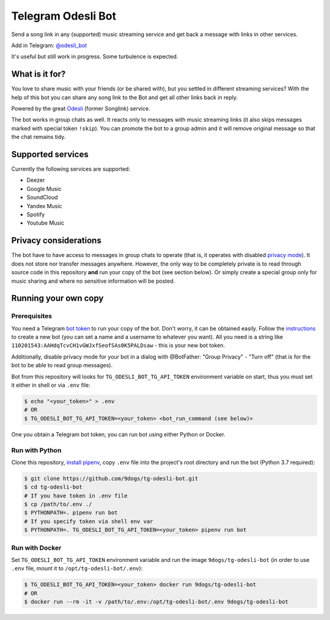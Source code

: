 ===================
Telegram Odesli Bot
===================

Send a song link in any (supported) music streaming service and get back a
message with links in other services.

Add in Telegram: `@odesli_bot <t.me/odesli_bot>`_

It's useful but still work in progress. Some turbulence is expected.

|azure| |codecov| |docker| |license| |black|


What is it for?
===============

You love to share music with your friends (or be shared with), but you settled
in different streaming services? With the help of this bot you can share any
song link to the Bot and get all other links back in reply.

Powered by the great Odesli_ (former Songlink) service.

The bot works in group chats as well. It reacts only to messages with music
streaming links (it also skips messages marked with special token ``!skip``).
You can promote the bot to a group admin and it will remove original message
so that the chat remains tidy.

|before_pic| |after_pic|

Supported services
==================

Currently the following services are supported:

- Deezer
- Google Music
- SoundCloud
- Yandex Music
- Spotify
- Youtube Music

Privacy considerations
======================

The bot have to have access to messages in group chats to operate (that is, it
operates with disabled `privacy mode <https://core.telegram.org/bots#privacy-mode>`_).
It does not store nor transfer messages anywhere. However, the only way to be completely
private is to read through source code in this repository **and** run your copy of the bot
(see section below). Or simply create a special group only for music sharing and where no
sensitive information will be posted.

Running your own copy
=====================

Prerequisites
-------------

You need a Telegram `bot token <https://core.telegram.org/bots/api#authorizing-your-bot>`_
to run your copy of the bot. Don't worry, it can be obtained easily. Follow the instructions_
to create a new bot (you can set a name and a username to whatever you want). All you need
is a string like ``110201543:AAHdqTcvCH1vGWJxfSeofSAs0K5PALDsaw`` - this is your new bot token.

Additionally, disable privacy mode for your bot in a dialog with @BotFather:
"Group Privacy" - "Turn off" (that is for the bot to be able to read group
messages).

Bot from this repository will looks for ``TG_ODESLI_BOT_TG_API_TOKEN`` environment variable
on start, thus you must set it either in shell or via ``.env`` file:

.. code-block:: console

    $ echo "<your_token>" > .env
    # OR
    $ TG_ODESLI_BOT_TG_API_TOKEN=<your_token> <bot_run_command (see below)>

One you obtain a Telegram bot token, you can run bot using either Python or Docker.

Run with Python
---------------

Clone this repository, `install pipenv <https://github.com/pypa/pipenv#installation>`_,
copy ``.env`` file into the project's root directory and run the bot (Python 3.7 required):

.. code-block:: console

    $ git clone https://github.com/9dogs/tg-odesli-bot.git
    $ cd tg-odesli-bot
    # If you have token in .env file
    $ cp /path/to/.env ./
    $ PYTHONPATH=. pipenv run bot
    # If you specify token via shell env var
    $ PYTHONPATH=. TG_ODESLI_BOT_TG_API_TOKEN=<your_token> pipenv run bot

Run with Docker
---------------

Set ``TG_ODESLI_BOT_TG_API_TOKEN`` environment variable and run the image ``9dogs/tg-odesli-bot``
(in order to use ``.env`` file, mount it to ``/opt/tg-odesli-bot/.env``):

.. code-block:: console

    $ TG_ODESLI_BOT_TG_API_TOKEN=<your_token> docker run 9dogs/tg-odesli-bot
    # OR
    $ docker run --rm -it -v /path/to/.env:/opt/tg-odesli-bot/.env 9dogs/tg-odesli-bot


.. |azure| image:: https://dev.azure.com/9dogs/tg-odesli-bot/_apis/build/status/9dogs.tg-odesli-bot?branchName=master
           :target: https://dev.azure.com/9dogs/tg-odesli-bot/
           :alt: Azure Pipeline status for master branch
.. |codecov| image:: https://codecov.io/gh/9dogs/tg-odesli-bot/branch/master/graph/badge.svg?token=3nWZWJ3Bl3
             :target: https://codecov.io/gh/9dogs/tg-odesli-bot
             :alt: codecov.io status for master branch
.. |docker| image:: https://img.shields.io/docker/automated/9dogs/tg-odesli-bot
            :alt: Docker Automated build

.. |license| image:: https://img.shields.io/badge/License-GPLv3-blue.svg
             :target: https://www.gnu.org/licenses/gpl-3.0
             :alt: License: GPL v3

.. |black| image:: https://img.shields.io/badge/code%20style-black-000000.svg
           :target: https://github.com/psf/black
           :alt: Codestyle Black

.. |before_pic| image:: https://user-images.githubusercontent.com/432235/67324149-0a2b2580-f51c-11e9-8ce2-033cdf2d6628.png
                :width: 550px
                :height: 305px
                :scale: 50%
.. |after_pic| image:: https://user-images.githubusercontent.com/432235/67324159-0dbeac80-f51c-11e9-834a-7d4831a661d8.png
               :width: 550px
               :height: 305px
               :scale: 50%


.. _instructions: https://core.telegram.org/bots#6-botfather
.. _Odesli: https://odesli.co/
